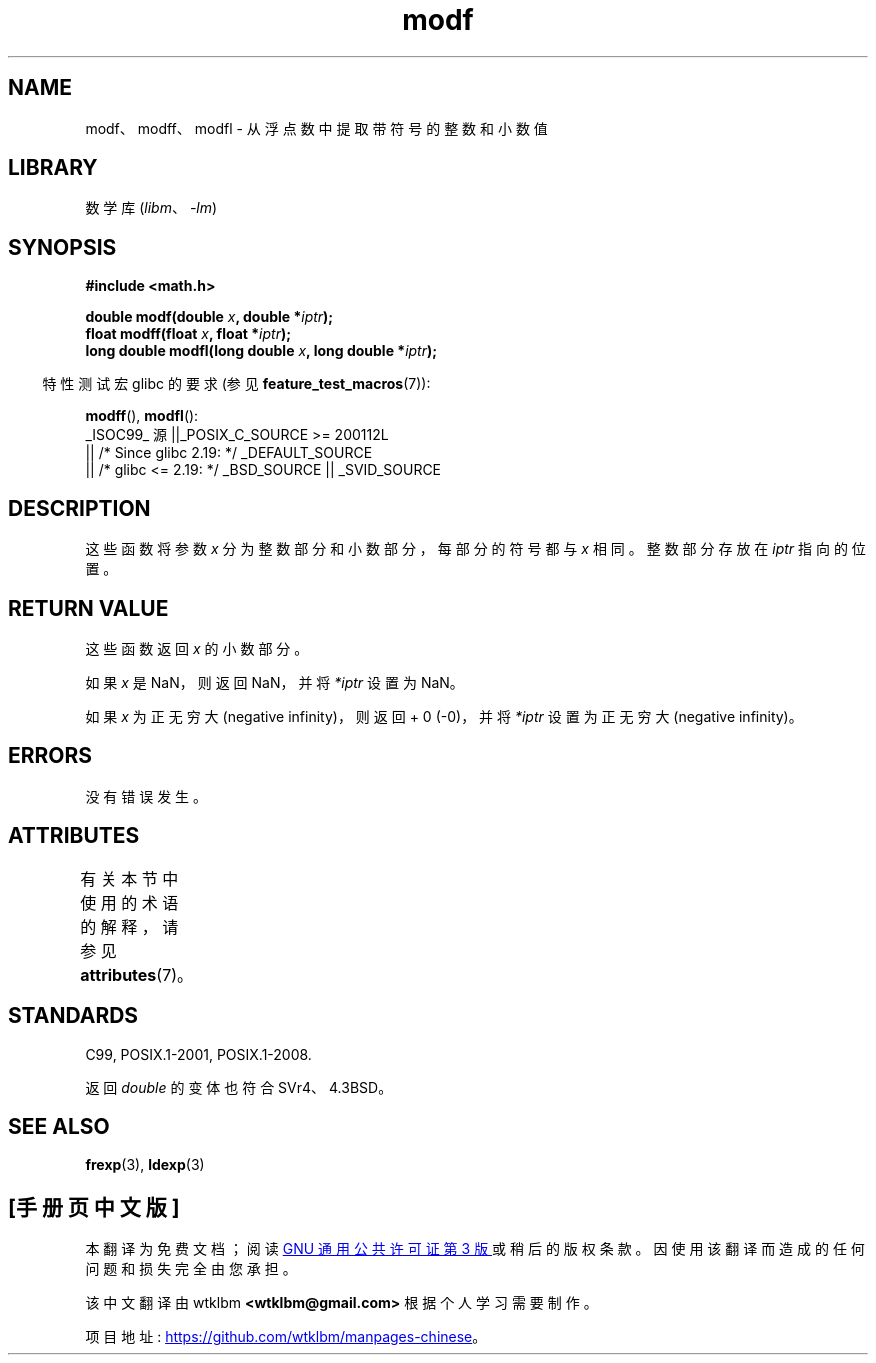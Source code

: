 .\" -*- coding: UTF-8 -*-
'\" t
.\" Copyright 1993 David Metcalfe (david@prism.demon.co.uk)
.\"
.\" SPDX-License-Identifier: Linux-man-pages-copyleft
.\"
.\" References consulted:
.\"     Linux libc source code
.\"     Lewine's _POSIX Programmer's Guide_ (O'Reilly & Associates, 1991)
.\"     386BSD man pages
.\" Modified 1993-07-24 by Rik Faith (faith@cs.unc.edu)
.\" Modified 2002-07-27 by Walter Harms
.\" 	(walter.harms@informatik.uni-oldenburg.de)
.\"
.\"*******************************************************************
.\"
.\" This file was generated with po4a. Translate the source file.
.\"
.\"*******************************************************************
.TH modf 3 2023\-02\-05 "Linux man\-pages 6.03" 
.SH NAME
modf、modff、modfl \- 从浮点数中提取带符号的整数和小数值
.SH LIBRARY
数学库 (\fIlibm\fP、\fI\-lm\fP)
.SH SYNOPSIS
.nf
\fB#include <math.h>\fP
.PP
\fBdouble modf(double \fP\fIx\fP\fB, double *\fP\fIiptr\fP\fB);\fP
\fBfloat modff(float \fP\fIx\fP\fB, float *\fP\fIiptr\fP\fB);\fP
\fBlong double modfl(long double \fP\fIx\fP\fB, long double *\fP\fIiptr\fP\fB);\fP
.fi
.PP
.RS -4
特性测试宏 glibc 的要求 (参见 \fBfeature_test_macros\fP(7)):
.RE
.PP
\fBmodff\fP(), \fBmodfl\fP():
.nf
    _ISOC99_ 源 ||_POSIX_C_SOURCE >= 200112L
        || /* Since glibc 2.19: */ _DEFAULT_SOURCE
        || /* glibc <= 2.19: */ _BSD_SOURCE || _SVID_SOURCE
.fi
.SH DESCRIPTION
这些函数将参数 \fIx\fP 分为整数部分和小数部分，每部分的符号都与 \fIx\fP 相同。 整数部分存放在 \fIiptr\fP 指向的位置。
.SH "RETURN VALUE"
这些函数返回 \fIx\fP 的小数部分。
.PP
如果 \fIx\fP 是 NaN，则返回 NaN，并将 \fI*iptr\fP 设置为 NaN。
.PP
如果 \fIx\fP 为正无穷大 (negative infinity)，则返回 + 0 (\-0)，并将 \fI*iptr\fP 设置为正无穷大 (negative
infinity)。
.SH ERRORS
没有错误发生。
.SH ATTRIBUTES
有关本节中使用的术语的解释，请参见 \fBattributes\fP(7)。
.ad l
.nh
.TS
allbox;
lbx lb lb
l l l.
Interface	Attribute	Value
T{
\fBmodf\fP(),
\fBmodff\fP(),
\fBmodfl\fP()
T}	Thread safety	MT\-Safe
.TE
.hy
.ad
.sp 1
.SH STANDARDS
C99, POSIX.1\-2001, POSIX.1\-2008.
.PP
返回 \fIdouble\fP 的变体也符合 SVr4、4.3BSD。
.SH "SEE ALSO"
\fBfrexp\fP(3), \fBldexp\fP(3)
.PP
.SH [手册页中文版]
.PP
本翻译为免费文档；阅读
.UR https://www.gnu.org/licenses/gpl-3.0.html
GNU 通用公共许可证第 3 版
.UE
或稍后的版权条款。因使用该翻译而造成的任何问题和损失完全由您承担。
.PP
该中文翻译由 wtklbm
.B <wtklbm@gmail.com>
根据个人学习需要制作。
.PP
项目地址:
.UR \fBhttps://github.com/wtklbm/manpages-chinese\fR
.ME 。
